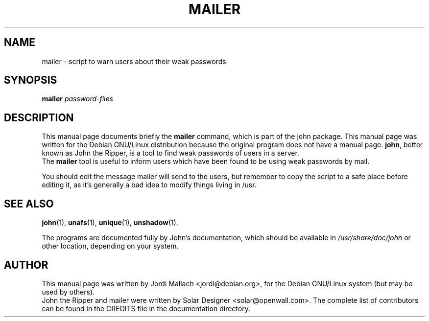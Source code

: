 .\"                                      Hey, EMACS: -*- nroff -*-
.\"
.\" mailer.1 is copyright 1999-2001 by
.\" Jordi Mallach <jordi@debian.org>
.\" This is free documentation, see the latest version of the GNU General
.\" Public License for copying conditions. There is NO warranty.
.TH MAILER 1 "June 03, 2004" john
.\" Please adjust this date whenever revising the manpage.
.SH NAME
mailer \- script to warn users about their weak passwords
.SH SYNOPSIS
.B mailer
\fIpassword-files\fP
.SH DESCRIPTION
This manual page documents briefly the
.B mailer
command, which is part of the john package.
This manual page was written for the Debian GNU/Linux distribution
because the original program does not have a manual page.
\fBjohn\fP, better known as John the Ripper, is a tool to find weak
passwords of users in a server.
.br
The \fBmailer\fP tool is useful to inform users which have been found to
be using weak passwords by mail.
.P
You should edit the message mailer will send to the users, but remember to
copy the script to a safe place before editing it, as it's
generally a bad idea to modify things living in /usr.
.SH SEE ALSO
.BR john (1),
.BR unafs (1),
.BR unique (1),
.BR unshadow (1).
.PP
The programs are documented fully by John's documentation,
which should be available in \fI/usr/share/doc/john\fP or other
location, depending on your system.
.SH AUTHOR
This manual page was written by Jordi Mallach <jordi@debian.org>,
for the Debian GNU/Linux system (but may be used by others).
.br
John the Ripper and mailer were written by Solar Designer
<solar@openwall.com>. The complete list of contributors can be found in
the CREDITS file in the documentation directory.
